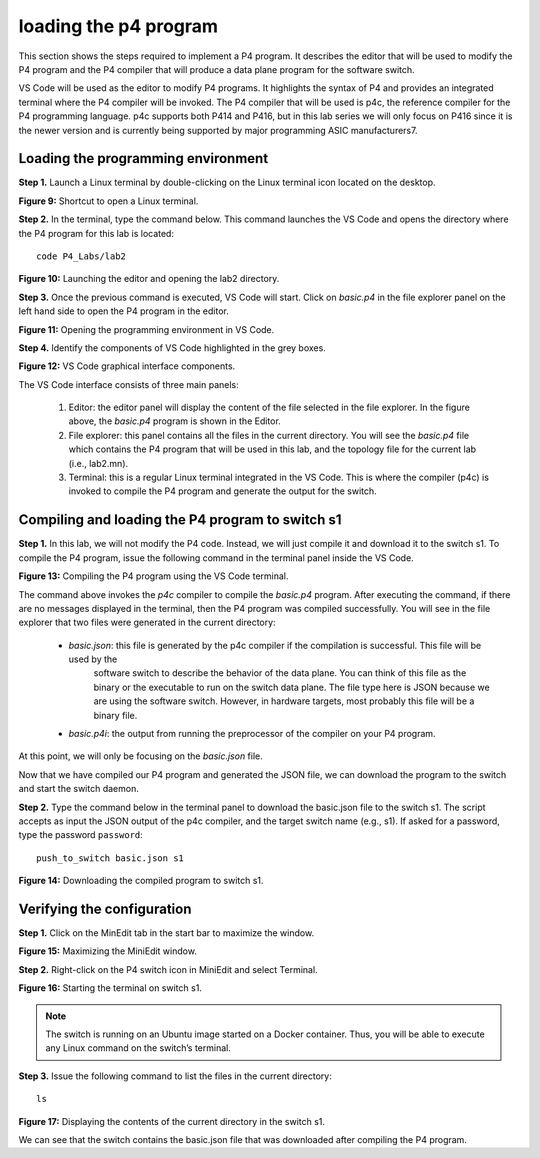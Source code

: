 loading the p4 program
======================

This section shows the steps required to implement a P4 program. It describes the editor that will be used to modify the P4 
program and the P4 compiler that will produce a data plane program for the software switch. 

VS Code will be used as the editor to modify P4 programs. It highlights the syntax of P4 and provides an integrated terminal 
where the P4 compiler will be invoked. The P4 compiler that will be used is p4c, the reference compiler for the P4 programming 
language. p4c supports both P414 and P416, but in this lab series we will only focus on P416 since it is the newer version and 
is currently being supported by major programming ASIC manufacturers7. 

Loading the programming environment
~~~~~~~~~~~~~~~~~~~~~~~~~~~~~~~~~~~

**Step 1.** Launch a Linux terminal by double-clicking on the Linux terminal icon located on the desktop. 

**Figure 9:**  Shortcut to open a Linux terminal.

**Step 2.** In the terminal, type the command below. This command launches the VS Code and opens the directory where the P4 
program for this lab is located::

    code P4_Labs/lab2

.. image:: images/Launching_the_editor_and_opening_lab2.png

**Figure 10:**  Launching the editor and opening the lab2 directory.

**Step 3.** Once the previous command is executed, VS Code will start. Click on *basic.p4* in the file explorer panel on 
the left hand side to open the P4 program in the editor.

.. image:: images/Opening_the_progtamming_environment.png

**Figure 11:**  Opening the programming environment in VS Code.

**Step 4.** Identify the components of VS Code highlighted in the grey boxes.

.. image:: images/Vsc_graphical_interface.png

**Figure 12:**  VS Code graphical interface components.

The VS Code interface consists of three main panels:

   #. Editor: the editor panel will display the content of the file selected in the file explorer. In the figure above, 
      the *basic.p4* program is shown in the Editor.
   #. File explorer: this panel contains all the files in the current directory. You will see the *basic.p4* file which contains 
      the P4 program that will be used in this lab, and the topology file for the current lab (i.e., lab2.mn).
   #. Terminal: this is a regular Linux terminal integrated in the VS Code. This is where the compiler (p4c) is invoked to 
      compile the P4 program and generate the output for the switch. 


Compiling and loading the P4 program to switch s1
~~~~~~~~~~~~~~~~~~~~~~~~~~~~~~~~~~~~~~~~~~~~~~~~~

**Step 1.** In this lab, we will not modify the P4 code. Instead, we will just compile it and download it to the switch s1. 
To compile the P4 program, issue the following command in the terminal panel inside the VS Code.

.. image:: images/Compiling_p4.png

**Figure 13:**  Compiling the P4 program using the VS Code terminal.

The command above invokes the *p4c* compiler to compile the *basic.p4* program. After executing the command, if there are no 
messages displayed in the terminal, then the P4 program was compiled successfully. You will see in the file explorer that 
two files were generated in the current directory: 

   * *basic.json*: this file is generated by the p4c compiler if the compilation is successful. This file will be used by the 
      software switch to describe the behavior of the data plane. You can think of this file as the binary or the executable 
      to run on the switch data plane. The file type here is JSON because we are using the software switch. However, in hardware 
      targets, most probably this file will be a binary file.
   * *basic.p4i*: the output from running the preprocessor of the compiler on your P4 program.

At this point, we will only be focusing on the *basic.json* file.

Now that we have compiled our P4 program and generated the JSON file, we can download the program to the switch and start the 
switch daemon.

**Step 2.** Type the command below in the terminal panel to download the basic.json file to the switch s1. The script accepts as 
input the JSON output of the p4c compiler, and the target switch name (e.g., s1). If asked for a password, type the password 
``password``::

    push_to_switch basic.json s1

**Figure 14:** Downloading the compiled program to switch s1.

Verifying the configuration
~~~~~~~~~~~~~~~~~~~~~~~~~~~

**Step 1.** Click on the MinEdit tab in the start bar to maximize the window.

.. image:: images/Maximizing_the_MiniEdit_window.png

**Figure 15:** Maximizing the MiniEdit window.

**Step 2.** Right-click on the P4 switch icon in MiniEdit and select Terminal.

.. image:: images/Starting_the_terminal_on_s1.png

**Figure 16:** Starting the terminal on switch s1.

.. note::
   The switch is running on an Ubuntu image started on a Docker container. Thus, you will be able to execute any 
   Linux command on the switch’s terminal. 

**Step 3.** Issue the following command to list the files in the current directory::

    ls

.. image:: images/Display_contents_in_s1_directory.png

**Figure 17:**  Displaying the contents of the current directory in the switch s1.

We can see that the switch contains the basic.json file that was downloaded after compiling the P4 program.
